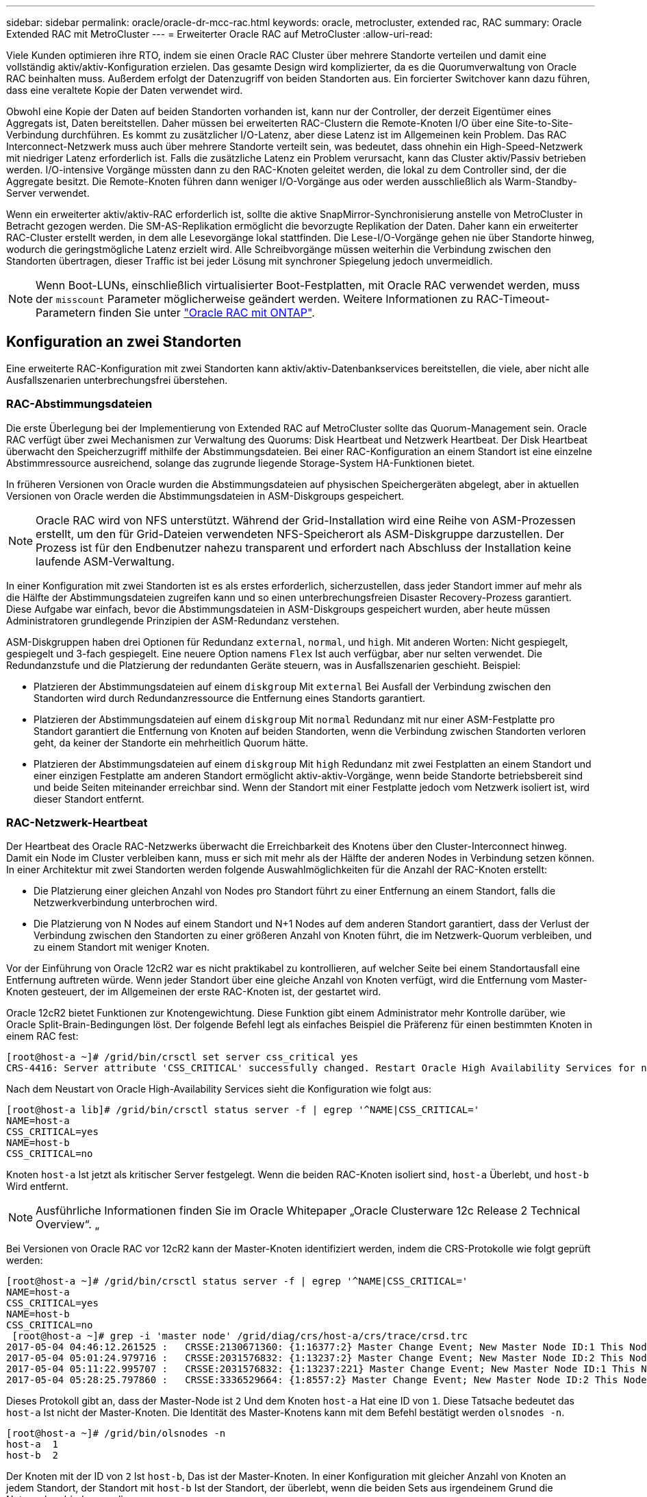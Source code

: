 ---
sidebar: sidebar 
permalink: oracle/oracle-dr-mcc-rac.html 
keywords: oracle, metrocluster, extended rac, RAC 
summary: Oracle Extended RAC mit MetroCluster 
---
= Erweiterter Oracle RAC auf MetroCluster
:allow-uri-read: 


[role="lead"]
Viele Kunden optimieren ihre RTO, indem sie einen Oracle RAC Cluster über mehrere Standorte verteilen und damit eine vollständig aktiv/aktiv-Konfiguration erzielen. Das gesamte Design wird komplizierter, da es die Quorumverwaltung von Oracle RAC beinhalten muss. Außerdem erfolgt der Datenzugriff von beiden Standorten aus. Ein forcierter Switchover kann dazu führen, dass eine veraltete Kopie der Daten verwendet wird.

Obwohl eine Kopie der Daten auf beiden Standorten vorhanden ist, kann nur der Controller, der derzeit Eigentümer eines Aggregats ist, Daten bereitstellen. Daher müssen bei erweiterten RAC-Clustern die Remote-Knoten I/O über eine Site-to-Site-Verbindung durchführen. Es kommt zu zusätzlicher I/O-Latenz, aber diese Latenz ist im Allgemeinen kein Problem. Das RAC Interconnect-Netzwerk muss auch über mehrere Standorte verteilt sein, was bedeutet, dass ohnehin ein High-Speed-Netzwerk mit niedriger Latenz erforderlich ist. Falls die zusätzliche Latenz ein Problem verursacht, kann das Cluster aktiv/Passiv betrieben werden. I/O-intensive Vorgänge müssten dann zu den RAC-Knoten geleitet werden, die lokal zu dem Controller sind, der die Aggregate besitzt. Die Remote-Knoten führen dann weniger I/O-Vorgänge aus oder werden ausschließlich als Warm-Standby-Server verwendet.

Wenn ein erweiterter aktiv/aktiv-RAC erforderlich ist, sollte die aktive SnapMirror-Synchronisierung anstelle von MetroCluster in Betracht gezogen werden. Die SM-AS-Replikation ermöglicht die bevorzugte Replikation der Daten. Daher kann ein erweiterter RAC-Cluster erstellt werden, in dem alle Lesevorgänge lokal stattfinden. Die Lese-I/O-Vorgänge gehen nie über Standorte hinweg, wodurch die geringstmögliche Latenz erzielt wird. Alle Schreibvorgänge müssen weiterhin die Verbindung zwischen den Standorten übertragen, dieser Traffic ist bei jeder Lösung mit synchroner Spiegelung jedoch unvermeidlich.


NOTE: Wenn Boot-LUNs, einschließlich virtualisierter Boot-Festplatten, mit Oracle RAC verwendet werden, muss der `misscount` Parameter möglicherweise geändert werden. Weitere Informationen zu RAC-Timeout-Parametern finden Sie unter link:oracle-app-config-rac.html["Oracle RAC mit ONTAP"].



== Konfiguration an zwei Standorten

Eine erweiterte RAC-Konfiguration mit zwei Standorten kann aktiv/aktiv-Datenbankservices bereitstellen, die viele, aber nicht alle Ausfallszenarien unterbrechungsfrei überstehen.



=== RAC-Abstimmungsdateien

Die erste Überlegung bei der Implementierung von Extended RAC auf MetroCluster sollte das Quorum-Management sein. Oracle RAC verfügt über zwei Mechanismen zur Verwaltung des Quorums: Disk Heartbeat und Netzwerk Heartbeat. Der Disk Heartbeat überwacht den Speicherzugriff mithilfe der Abstimmungsdateien. Bei einer RAC-Konfiguration an einem Standort ist eine einzelne Abstimmressource ausreichend, solange das zugrunde liegende Storage-System HA-Funktionen bietet.

In früheren Versionen von Oracle wurden die Abstimmungsdateien auf physischen Speichergeräten abgelegt, aber in aktuellen Versionen von Oracle werden die Abstimmungsdateien in ASM-Diskgroups gespeichert.


NOTE: Oracle RAC wird von NFS unterstützt. Während der Grid-Installation wird eine Reihe von ASM-Prozessen erstellt, um den für Grid-Dateien verwendeten NFS-Speicherort als ASM-Diskgruppe darzustellen. Der Prozess ist für den Endbenutzer nahezu transparent und erfordert nach Abschluss der Installation keine laufende ASM-Verwaltung.

In einer Konfiguration mit zwei Standorten ist es als erstes erforderlich, sicherzustellen, dass jeder Standort immer auf mehr als die Hälfte der Abstimmungsdateien zugreifen kann und so einen unterbrechungsfreien Disaster Recovery-Prozess garantiert. Diese Aufgabe war einfach, bevor die Abstimmungsdateien in ASM-Diskgroups gespeichert wurden, aber heute müssen Administratoren grundlegende Prinzipien der ASM-Redundanz verstehen.

ASM-Diskgruppen haben drei Optionen für Redundanz `external`, `normal`, und `high`. Mit anderen Worten: Nicht gespiegelt, gespiegelt und 3-fach gespiegelt. Eine neuere Option namens `Flex` Ist auch verfügbar, aber nur selten verwendet. Die Redundanzstufe und die Platzierung der redundanten Geräte steuern, was in Ausfallszenarien geschieht. Beispiel:

* Platzieren der Abstimmungsdateien auf einem `diskgroup` Mit `external` Bei Ausfall der Verbindung zwischen den Standorten wird durch Redundanzressource die Entfernung eines Standorts garantiert.
* Platzieren der Abstimmungsdateien auf einem `diskgroup` Mit `normal` Redundanz mit nur einer ASM-Festplatte pro Standort garantiert die Entfernung von Knoten auf beiden Standorten, wenn die Verbindung zwischen Standorten verloren geht, da keiner der Standorte ein mehrheitlich Quorum hätte.
* Platzieren der Abstimmungsdateien auf einem `diskgroup` Mit `high` Redundanz mit zwei Festplatten an einem Standort und einer einzigen Festplatte am anderen Standort ermöglicht aktiv-aktiv-Vorgänge, wenn beide Standorte betriebsbereit sind und beide Seiten miteinander erreichbar sind. Wenn der Standort mit einer Festplatte jedoch vom Netzwerk isoliert ist, wird dieser Standort entfernt.




=== RAC-Netzwerk-Heartbeat

Der Heartbeat des Oracle RAC-Netzwerks überwacht die Erreichbarkeit des Knotens über den Cluster-Interconnect hinweg. Damit ein Node im Cluster verbleiben kann, muss er sich mit mehr als der Hälfte der anderen Nodes in Verbindung setzen können. In einer Architektur mit zwei Standorten werden folgende Auswahlmöglichkeiten für die Anzahl der RAC-Knoten erstellt:

* Die Platzierung einer gleichen Anzahl von Nodes pro Standort führt zu einer Entfernung an einem Standort, falls die Netzwerkverbindung unterbrochen wird.
* Die Platzierung von N Nodes auf einem Standort und N+1 Nodes auf dem anderen Standort garantiert, dass der Verlust der Verbindung zwischen den Standorten zu einer größeren Anzahl von Knoten führt, die im Netzwerk-Quorum verbleiben, und zu einem Standort mit weniger Knoten.


Vor der Einführung von Oracle 12cR2 war es nicht praktikabel zu kontrollieren, auf welcher Seite bei einem Standortausfall eine Entfernung auftreten würde. Wenn jeder Standort über eine gleiche Anzahl von Knoten verfügt, wird die Entfernung vom Master-Knoten gesteuert, der im Allgemeinen der erste RAC-Knoten ist, der gestartet wird.

Oracle 12cR2 bietet Funktionen zur Knotengewichtung. Diese Funktion gibt einem Administrator mehr Kontrolle darüber, wie Oracle Split-Brain-Bedingungen löst. Der folgende Befehl legt als einfaches Beispiel die Präferenz für einen bestimmten Knoten in einem RAC fest:

....
[root@host-a ~]# /grid/bin/crsctl set server css_critical yes
CRS-4416: Server attribute 'CSS_CRITICAL' successfully changed. Restart Oracle High Availability Services for new value to take effect.
....
Nach dem Neustart von Oracle High-Availability Services sieht die Konfiguration wie folgt aus:

....
[root@host-a lib]# /grid/bin/crsctl status server -f | egrep '^NAME|CSS_CRITICAL='
NAME=host-a
CSS_CRITICAL=yes
NAME=host-b
CSS_CRITICAL=no
....
Knoten `host-a` Ist jetzt als kritischer Server festgelegt. Wenn die beiden RAC-Knoten isoliert sind, `host-a` Überlebt, und `host-b` Wird entfernt.


NOTE: Ausführliche Informationen finden Sie im Oracle Whitepaper „Oracle Clusterware 12c Release 2 Technical Overview“. „

Bei Versionen von Oracle RAC vor 12cR2 kann der Master-Knoten identifiziert werden, indem die CRS-Protokolle wie folgt geprüft werden:

....
[root@host-a ~]# /grid/bin/crsctl status server -f | egrep '^NAME|CSS_CRITICAL='
NAME=host-a
CSS_CRITICAL=yes
NAME=host-b
CSS_CRITICAL=no
 [root@host-a ~]# grep -i 'master node' /grid/diag/crs/host-a/crs/trace/crsd.trc
2017-05-04 04:46:12.261525 :   CRSSE:2130671360: {1:16377:2} Master Change Event; New Master Node ID:1 This Node's ID:1
2017-05-04 05:01:24.979716 :   CRSSE:2031576832: {1:13237:2} Master Change Event; New Master Node ID:2 This Node's ID:1
2017-05-04 05:11:22.995707 :   CRSSE:2031576832: {1:13237:221} Master Change Event; New Master Node ID:1 This Node's ID:1
2017-05-04 05:28:25.797860 :   CRSSE:3336529664: {1:8557:2} Master Change Event; New Master Node ID:2 This Node's ID:1
....
Dieses Protokoll gibt an, dass der Master-Node ist `2` Und dem Knoten `host-a` Hat eine ID von `1`. Diese Tatsache bedeutet das `host-a` Ist nicht der Master-Knoten. Die Identität des Master-Knotens kann mit dem Befehl bestätigt werden `olsnodes -n`.

....
[root@host-a ~]# /grid/bin/olsnodes -n
host-a  1
host-b  2
....
Der Knoten mit der ID von `2` Ist `host-b`, Das ist der Master-Knoten. In einer Konfiguration mit gleicher Anzahl von Knoten an jedem Standort, der Standort mit `host-b` Ist der Standort, der überlebt, wenn die beiden Sets aus irgendeinem Grund die Netzwerkverbindung verlieren.

Der Protokolleintrag, der den Master-Knoten identifiziert, kann möglicherweise aus dem System altern. In diesem Fall können die Zeitstempel der Oracle Cluster Registry (OCR) Backups verwendet werden.

....
[root@host-a ~]#  /grid/bin/ocrconfig -showbackup
host-b     2017/05/05 05:39:53     /grid/cdata/host-cluster/backup00.ocr     0
host-b     2017/05/05 01:39:53     /grid/cdata/host-cluster/backup01.ocr     0
host-b     2017/05/04 21:39:52     /grid/cdata/host-cluster/backup02.ocr     0
host-a     2017/05/04 02:05:36     /grid/cdata/host-cluster/day.ocr     0
host-a     2017/04/22 02:05:17     /grid/cdata/host-cluster/week.ocr     0
....
Dieses Beispiel zeigt, dass der Master-Knoten ist `host-b`. Sie zeigt auch eine Änderung im Master-Knoten von an `host-a` Bis `host-b` Am 4. Mai zwischen 2:05 und 21:39 Uhr. Diese Methode zur Identifizierung des Master-Knotens ist nur dann sicher zu verwenden, wenn die CRS-Protokolle ebenfalls geprüft wurden, da sich der Master-Knoten möglicherweise seit der vorherigen OCR-Sicherung geändert hat. Wenn diese Änderung stattgefunden hat, sollte sie in den OCR-Protokollen sichtbar sein.

Die meisten Kunden wählen eine einzelne Abstimmdiskette, die die gesamte Umgebung und eine gleiche Anzahl von RAC-Knoten an jedem Standort unterstützt. Die Datenträgergruppe sollte auf dem Standort platziert werden, der die Datenbank enthält. Das Ergebnis ist, dass der Verlust der Verbindung zu einer Entfernung am Remote-Standort führt. Der Remote-Standort hätte weder Quorum noch würde er Zugriff auf die Datenbankdateien haben, aber der lokale Standort läuft weiterhin wie gewohnt. Wenn die Konnektivität wiederhergestellt ist, kann die Remote-Instanz wieder online geschaltet werden.

Bei einem Notfall ist eine Umschaltung erforderlich, um die Datenbankdateien und die abstimmende Diskgruppe am verbleibenden Standort online zu schalten. Wenn AUSO die Umschaltung auslösen kann, wird das NVFAIL nicht ausgelöst, da bekannt ist, dass das Cluster synchron ist und die Speicherressourcen ordnungsgemäß online gehen. AUSO ist ein sehr schneller Vorgang und sollte vor dem abgeschlossen werden `disktimeout` Zeitraum läuft ab.

Da es nur zwei Standorte gibt, ist es nicht möglich, eine automatisierte externe Tiebreaking-Software zu verwenden, was bedeutet, dass die erzwungene Umschaltung eine manuelle Operation sein muss.



== Konfigurationen mit drei Standorten

Ein erweiterter RAC-Cluster lässt sich mit drei Standorten viel einfacher erstellen. Die beiden Standorte, die jeweils die Hälfte des MetroCluster Systems hosten, unterstützen auch die Datenbank-Workloads, während der dritte Standort als Tiebreaker für die Datenbank und das MetroCluster System dient. Die Oracle Tiebreaker-Konfiguration kann so einfach sein, als ob ein Mitglied der ASM-Diskgroup, die für die Abstimmung an einem dritten Standort verwendet wird, platziert werden könnte, und kann auch eine Betriebsinstanz am dritten Standort enthalten, um sicherzustellen, dass es eine ungerade Anzahl von Knoten im RAC-Cluster gibt.


NOTE: Wichtige Informationen zur Verwendung von NFS in einer erweiterten RAC-Konfiguration finden Sie in der Oracle Dokumentation zum Thema „Quorum-Fehlergruppe“. Zusammenfassend kann es sein, dass die NFS-Mount-Optionen geändert werden müssen, um sicherzustellen, dass der Verlust der Verbindung zum dritten Standort, der Quorumressourcen hostet, nicht die primären Oracle-Server oder Oracle RAC-Prozesse hängt.

